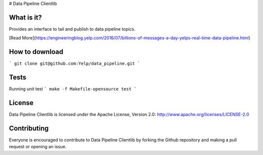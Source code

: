 # Data Pipeline Clientlib


What is it?
-----------
Provides an interface to tail and publish to data pipeline topics.

[Read More](https://engineeringblog.yelp.com/2016/07/billions-of-messages-a-day-yelps-real-time-data-pipeline.html)


How to download
---------------
```
git clone git@github.com:Yelp/data_pipeline.git
```


Tests
-----
Running unit test
```
make -f Makefile-opensource test
```


License
-------
Data Pipeline Clientlib is licensed under the Apache License, Version 2.0: http://www.apache.org/licenses/LICENSE-2.0


Contributing
------------
Everyone is encouraged to contribute to Data Pipeline Clientlib by forking the Github repository and making a pull request or opening an issue.
